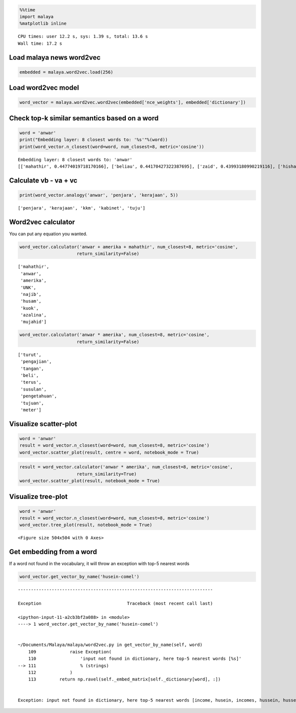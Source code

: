 
.. code:: ipython3

    %%time
    import malaya
    %matplotlib inline


.. parsed-literal::

    CPU times: user 12.2 s, sys: 1.39 s, total: 13.6 s
    Wall time: 17.2 s


Load malaya news word2vec
-------------------------

.. code:: ipython3

    embedded = malaya.word2vec.load(256)

Load word2vec model
-------------------

.. code:: ipython3

    word_vector = malaya.word2vec.word2vec(embedded['nce_weights'], embedded['dictionary'])

Check top-k similar semantics based on a word
---------------------------------------------

.. code:: ipython3

    word = 'anwar'
    print("Embedding layer: 8 closest words to: '%s'"%(word))
    print(word_vector.n_closest(word=word, num_closest=8, metric='cosine'))


.. parsed-literal::

    Embedding layer: 8 closest words to: 'anwar'
    [['mahathir', 0.44774019718170166], ['beliau', 0.44170427322387695], ['zaid', 0.43993180990219116], ['hishammuddin', 0.4343132972717285], ['kuok', 0.43307822942733765], ['husam', 0.43213725090026855], ['anifah', 0.4307258129119873], ['pesakit', 0.4262162446975708]]


Calculate vb - va + vc
----------------------

.. code:: ipython3

    print(word_vector.analogy('anwar', 'penjara', 'kerajaan', 5))


.. parsed-literal::

    ['penjara', 'kerajaan', 'kkm', 'kabinet', 'tuju']


Word2vec calculator
-------------------

You can put any equation you wanted.

.. code:: ipython3

    word_vector.calculator('anwar + amerika + mahathir', num_closest=8, metric='cosine',
                          return_similarity=False)




.. parsed-literal::

    ['mahathir',
     'anwar',
     'amerika',
     'UNK',
     'najib',
     'husam',
     'kuok',
     'azalina',
     'mujahid']



.. code:: ipython3

    word_vector.calculator('anwar * amerika', num_closest=8, metric='cosine',
                          return_similarity=False)




.. parsed-literal::

    ['turut',
     'pengajian',
     'tangan',
     'beli',
     'terus',
     'susulan',
     'pengetahuan',
     'tujuan',
     'meter']



Visualize scatter-plot
----------------------

.. code:: ipython3

    word = 'anwar'
    result = word_vector.n_closest(word=word, num_closest=8, metric='cosine')
    word_vector.scatter_plot(result, centre = word, notebook_mode = True)



.. image:: load-word2vec_files/load-word2vec_13_0.png


.. code:: ipython3

    result = word_vector.calculator('anwar * amerika', num_closest=8, metric='cosine',
                          return_similarity=True)
    word_vector.scatter_plot(result, notebook_mode = True)



.. image:: load-word2vec_files/load-word2vec_14_0.png


Visualize tree-plot
-------------------

.. code:: ipython3

    word = 'anwar'
    result = word_vector.n_closest(word=word, num_closest=8, metric='cosine')
    word_vector.tree_plot(result, notebook_mode = True)



.. parsed-literal::

    <Figure size 504x504 with 0 Axes>



.. image:: load-word2vec_files/load-word2vec_16_1.png


Get embedding from a word
-------------------------

If a word not found in the vocabulary, it will throw an exception with
top-5 nearest words

.. code:: ipython3

    word_vector.get_vector_by_name('husein-comel')


::


    ---------------------------------------------------------------------------

    Exception                                 Traceback (most recent call last)

    <ipython-input-11-a2cb3bf2a088> in <module>
    ----> 1 word_vector.get_vector_by_name('husein-comel')
    

    ~/Documents/Malaya/malaya/word2vec.py in get_vector_by_name(self, word)
        109             raise Exception(
        110                 'input not found in dictionary, here top-5 nearest words [%s]'
    --> 111                 % (strings)
        112             )
        113         return np.ravel(self._embed_matrix[self._dictionary[word], :])


    Exception: input not found in dictionary, here top-5 nearest words [income, husein, incomes, hussein, husseiny]

